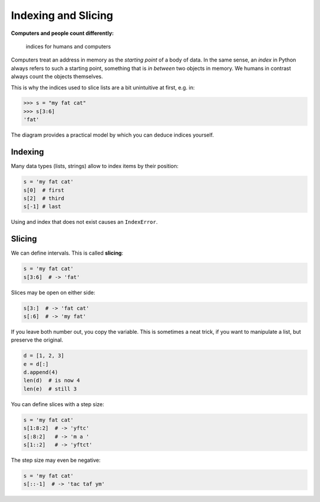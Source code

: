 Indexing and Slicing
====================

**Computers and people count differently:**

.. figure:: ./images/indexing.png
   :alt: indices for humans and computers

   indices for humans and computers

Computers treat an address in memory as the *starting point* of a body
of data. In the same sense, an *index* in Python always refers to such a
starting point, something that is *in between* two objects in memory. We
humans in contrast always count the objects themselves.

This is why the indices used to slice lists are a bit unintuitive at
first, e.g. in:


.. code:: python3

   >>> s = "my fat cat"
   >>> s[3:6]
   'fat'

The diagram provides a practical model by which you can deduce indices
yourself.

Indexing
--------

Many data types (lists, strings) allow to index items by their position:


.. code:: python3

   s = 'my fat cat'
   s[0]  # first
   s[2]  # third
   s[-1] # last

Using and index that does not exist causes an ``IndexError``.

Slicing
-------

We can define intervals. This is called **slicing**:


.. code:: python3

   s = 'my fat cat'
   s[3:6]  # -> 'fat'

Slices may be open on either side:


.. code:: python3

   s[3:]  # -> 'fat cat'
   s[:6]  # -> 'my fat'

If you leave both number out, you copy the variable. This is sometimes a
neat trick, if you want to manipulate a list, but preserve the original.


.. code:: python3

   d = [1, 2, 3]
   e = d[:]
   d.append(4)
   len(d)  # is now 4
   len(e)  # still 3

You can define slices with a step size:


.. code:: python3

   s = 'my fat cat'
   s[1:8:2]  # -> 'yftc'
   s[:8:2]   # -> 'm a '
   s[1::2]   # -> 'yftct'

The step size may even be negative:


.. code:: python3

   s = 'my fat cat'
   s[::-1]  # -> 'tac taf ym'
